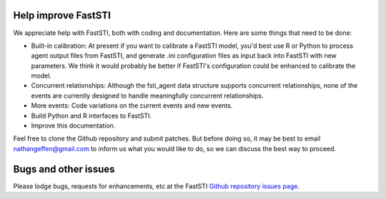 
####################
Help improve FastSTI
####################

We appreciate help with FastSTI, both with coding and documentation. Here are
some things that need to be done:

- Built-in calibration: At present if you want to calibrate a FastSTI model,
  you'd best use R or Python to process agent output files from FastSTI, and generate .ini
  configuration files as input back into FastSTI with new parameters. We think
  it would probably be better if FastSTI's configuration could be enhanced to
  calibrate the model.

- Concurrent relationships: Although the fsti_agent data structure supports
  concurrent relationships, none of the events are currently designed to handle
  meaningfully concurrent relationships.

- More events: Code variations on the current events and new events.

- Build Python and R interfaces to FastSTI.

- Improve this documentation.

Feel free to clone the Github repository and submit patches. But before doing
so, it may be best to email nathangeffen@gmail.com to inform us what you
would like to do, so we can discuss the best way to proceed.

#####################
Bugs and other issues
#####################

Please lodge bugs, requests for enhancements, etc at the FastSTI `Github
repository  issues page <https://github.com/nathangeffen/faststi/issues>`_.
